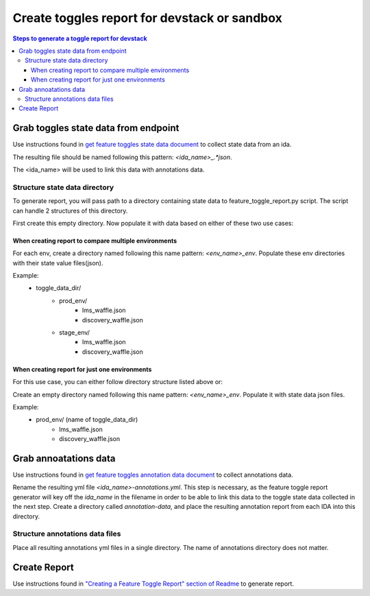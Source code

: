 =============================================
Create toggles report for devstack or sandbox
=============================================

.. contents:: Steps to generate a toggle report for devstack


Grab toggles state data from endpoint
-------------------------------------

Use instructions found in `get feature toggles state data document <https://edx-toggles.readthedocs.io/en/latest/how_to/documenting_new_feature_toggles.html>`__ to collect state data from an ida.

The resulting file should be named following this pattern: `<ida_name>_.*json`.

The <ida_name> will be used to link this data with annotations data.

Structure state data directory
~~~~~~~~~~~~~~~~~~~~~~~~~~~~~~

To generate report, you will pass path to a directory containing state data to feature_toggle_report.py script. The script can handle 2 structures of this directory.

First create this empty directory. Now populate it with data based on either of these two use cases:


When creating report to compare multiple environments
+++++++++++++++++++++++++++++++++++++++++++++++++++++

For each env, create a directory named following this name pattern: `<env_name>_env`.
Populate these env directories with their state value files(json).

Example:
    - toggle_data_dir/
        - prod_env/
            - lms_waffle.json
            - discovery_waffle.json
        - stage_env/
            - lms_waffle.json
            - discovery_waffle.json

When creating report for just one environments
++++++++++++++++++++++++++++++++++++++++++++++

For this use case, you can either follow directory structure listed above or:

Create an empty directory named following this name pattern: `<env_name>_env`. Populate it with state data json files.

Example:
    - prod_env/ (name of toggle_data_dir)
        - lms_waffle.json
        - discovery_waffle.json


Grab annoatations data
----------------------

Use instructions found in `get feature toggles annotation data document <https://edx-toggles.readthedocs.io/en/latest/how_to/documenting_new_feature_toggles.html>`__ to collect annotations data.

Rename the resulting yml file `<ida_name>-annotations.yml`. This step is
necessary, as the feature toggle report generator will key off the `ida_name`
in the filename in order to be able to link this data to the toggle state data
collected in the next step. Create a directory called `annotation-data`, and
place the resulting annotation report from each IDA into this directory.

Structure annotations data files
~~~~~~~~~~~~~~~~~~~~~~~~~~~~~~~~

Place all resulting annotations yml files in a single directory. The name of annotations directory does not matter.

Create Report
-------------

Use instructions found in `"Creating a Feature Toggle Report" section of Readme <https://github.com/edx/edx-toggles/blob/master/scripts/README.rst#creating-a-feature-toggle-report>`__ to generate report.
